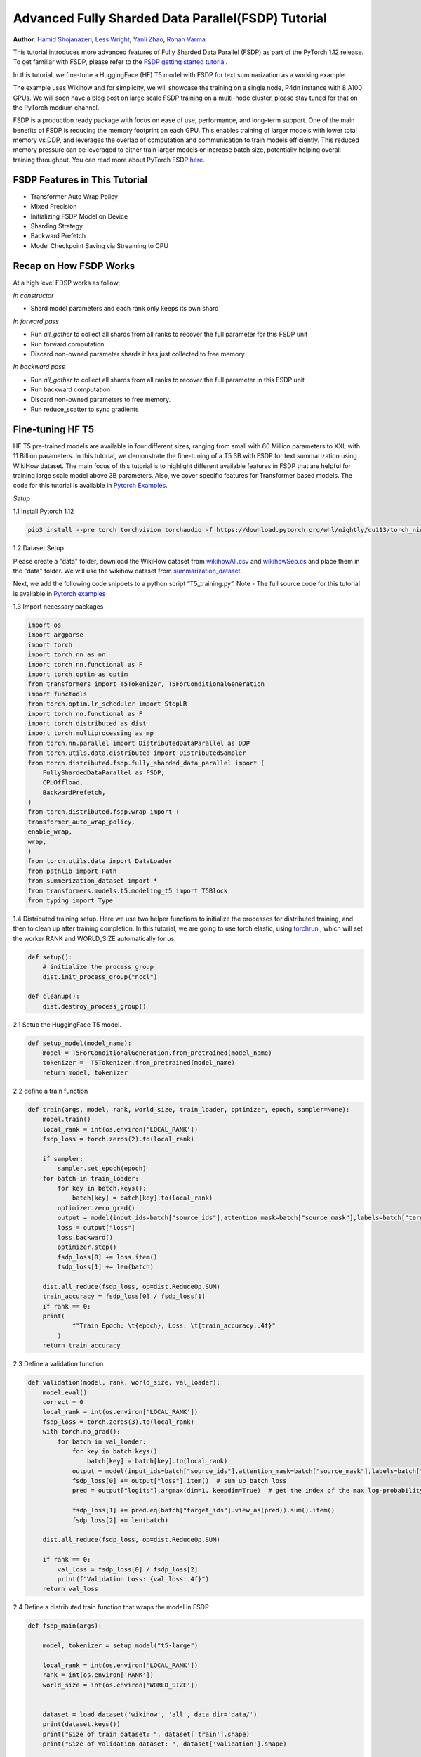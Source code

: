 Advanced Fully Sharded Data Parallel(FSDP) Tutorial
=====================================================

**Author**: `Hamid Shojanazeri <https://github.com/HamidShojanazeri>`__, `Less Wright <https://github.com/lessw2020>`__,  `Yanli Zhao <https://github.com/zhaojuanmao>`__,  `Rohan Varma <https://github.com/rohan-varma/>`__


This tutorial introduces more advanced features of Fully Sharded Data Parallel (FSDP) as part of the PyTorch 1.12 release. To get familiar with FSDP, please refer to the `FSDP getting started tutorial <https://pytorch.org/tutorials/intermediate/FSDP_tutorial.html>`__.

In this tutorial, we fine-tune a HuggingFace (HF) T5 model with FSDP for text summarization as a working example. 

The example uses Wikihow and for simplicity, we will showcase the training on a single node, P4dn instance with 8 A100 GPUs. We will soon have a blog post on large scale FSDP training on a multi-node cluster, please stay tuned for that on the PyTorch medium channel.

FSDP is a production ready package with focus on ease of use, performance, and long-term support. 
One of the main benefits of FSDP is reducing the memory footprint on each GPU. This enables training of larger models with lower total memory vs DDP, and leverages the overlap of computation and communication to train models efficiently. 
This reduced memory pressure can be leveraged to either train larger models or increase batch size, potentially helping overall training throughput. 
You can read more about PyTorch FSDP `here <https://pytorch.org/blog/introducing-pytorch-fully-sharded-data-parallel-api/>`__.


FSDP Features in This Tutorial
------------------------------
* Transformer Auto Wrap Policy
* Mixed Precision
* Initializing FSDP Model on Device
* Sharding Strategy
* Backward Prefetch
* Model Checkpoint Saving via Streaming to CPU



Recap on How FSDP Works
-----------------------

At a high level FDSP works as follow:

*In constructor*

* Shard model parameters and each rank only keeps its own shard

*In forward pass*

* Run `all_gather` to collect all shards from all ranks to recover the full parameter for this FSDP unit
* Run forward computation
* Discard non-owned parameter shards it has just collected to free memory

*In backward pass*

* Run `all_gather` to collect all shards from all ranks to recover the full parameter in this FSDP unit
* Run backward computation
* Discard non-owned parameters to free memory. 
* Run reduce_scatter to sync gradients


Fine-tuning HF T5
-----------------
HF T5 pre-trained models are available in four different sizes, ranging from small with 60 Million parameters to XXL with 11 Billion parameters. In this tutorial, we demonstrate the fine-tuning of a T5 3B with FSDP for text summarization using WikiHow dataset.
The main focus of this tutorial is to highlight different available features in FSDP that are helpful for training large scale model above 3B parameters. Also, we cover specific features for Transformer based models. The code for this tutorial is available in  `Pytorch Examples <https://github.com/HamidShojanazeri/examples/tree/FSDP_example/FSDP/>`__.


*Setup*

1.1 Install Pytorch 1.12 

.. code-block:: bash 

    pip3 install --pre torch torchvision torchaudio -f https://download.pytorch.org/whl/nightly/cu113/torch_nightly.html

1.2 Dataset Setup

Please create a "data" folder, download the WikiHow dataset from `wikihowAll.csv <https://ucsb.app.box.com/s/ap23l8gafpezf4tq3wapr6u8241zz358>`__  and `wikihowSep.cs <https://ucsb.app.box.com/s/7yq601ijl1lzvlfu4rjdbbxforzd2oag>`__ and place them in the "data" folder. 
We will use the wikihow dataset from  `summarization_dataset <https://github.com/HamidShojanazeri/examples/blob/FSDP_example/FSDP/summarization_dataset.py>`__.

Next, we add the following code snippets to a python script “T5_training.py”.  Note - The full source code for this tutorial is available in `Pytorch examples <https://github.com/HamidShojanazeri/examples/tree/FSDP_example/FSDP>`__ 

1.3  Import necessary packages

.. code-block:: python

    import os
    import argparse
    import torch
    import torch.nn as nn
    import torch.nn.functional as F
    import torch.optim as optim
    from transformers import T5Tokenizer, T5ForConditionalGeneration
    import functools
    from torch.optim.lr_scheduler import StepLR
    import torch.nn.functional as F
    import torch.distributed as dist
    import torch.multiprocessing as mp
    from torch.nn.parallel import DistributedDataParallel as DDP
    from torch.utils.data.distributed import DistributedSampler
    from torch.distributed.fsdp.fully_sharded_data_parallel import (
        FullyShardedDataParallel as FSDP,
        CPUOffload,
        BackwardPrefetch,
    )
    from torch.distributed.fsdp.wrap import (
    transformer_auto_wrap_policy,
    enable_wrap,
    wrap,
    )
    from torch.utils.data import DataLoader
    from pathlib import Path
    from summerization_dataset import *
    from transformers.models.t5.modeling_t5 import T5Block
    from typing import Type

1.4 Distributed training setup. 
Here we use two helper functions to initialize the processes for distributed training,  and then to clean up after training completion.
In this tutorial, we are going to use torch elastic, using `torchrun <https://pytorch.org/docs/stable/elastic/run.html>`__ , which will set the worker RANK and WORLD_SIZE automatically for us.

.. code-block:: python

    def setup():
        # initialize the process group
        dist.init_process_group("nccl")

    def cleanup():
        dist.destroy_process_group()

2.1  Setup the HuggingFace T5 model. 

.. code-block:: python

    def setup_model(model_name):
        model = T5ForConditionalGeneration.from_pretrained(model_name)
        tokenizer =  T5Tokenizer.from_pretrained(model_name)
        return model, tokenizer

    

2.2 define a train function 

.. code-block:: python

    def train(args, model, rank, world_size, train_loader, optimizer, epoch, sampler=None):
        model.train()
        local_rank = int(os.environ['LOCAL_RANK'])
        fsdp_loss = torch.zeros(2).to(local_rank)
    
        if sampler:
            sampler.set_epoch(epoch)
        for batch in train_loader:
            for key in batch.keys():
                batch[key] = batch[key].to(local_rank)
            optimizer.zero_grad()
            output = model(input_ids=batch["source_ids"],attention_mask=batch["source_mask"],labels=batch["target_ids"] )
            loss = output["loss"]
            loss.backward()
            optimizer.step()
            fsdp_loss[0] += loss.item()
            fsdp_loss[1] += len(batch)

        dist.all_reduce(fsdp_loss, op=dist.ReduceOp.SUM)
        train_accuracy = fsdp_loss[0] / fsdp_loss[1]
        if rank == 0:
        print(
                f"Train Epoch: \t{epoch}, Loss: \t{train_accuracy:.4f}"
            )
        return train_accuracy

2.3 Define a validation function 

.. code-block:: python

    def validation(model, rank, world_size, val_loader):
        model.eval()
        correct = 0
        local_rank = int(os.environ['LOCAL_RANK'])
        fsdp_loss = torch.zeros(3).to(local_rank)
        with torch.no_grad():
            for batch in val_loader:
                for key in batch.keys():
                    batch[key] = batch[key].to(local_rank)
                output = model(input_ids=batch["source_ids"],attention_mask=batch["source_mask"],labels=batch["target_ids"])
                fsdp_loss[0] += output["loss"].item()  # sum up batch loss
                pred = output["logits"].argmax(dim=1, keepdim=True)  # get the index of the max log-probability

                fsdp_loss[1] += pred.eq(batch["target_ids"].view_as(pred)).sum().item()
                fsdp_loss[2] += len(batch)

        dist.all_reduce(fsdp_loss, op=dist.ReduceOp.SUM)

        if rank == 0:
            val_loss = fsdp_loss[0] / fsdp_loss[2]
            print(f"Validation Loss: {val_loss:.4f}")
        return val_loss


2.4 Define a distributed train function that wraps the model in FSDP


.. code-block:: python

    
    def fsdp_main(args):

        model, tokenizer = setup_model("t5-large")

        local_rank = int(os.environ['LOCAL_RANK'])
        rank = int(os.environ['RANK'])
        world_size = int(os.environ['WORLD_SIZE'])


        dataset = load_dataset('wikihow', 'all', data_dir='data/')
        print(dataset.keys())
        print("Size of train dataset: ", dataset['train'].shape)
        print("Size of Validation dataset: ", dataset['validation'].shape)

        # tokenizer = T5Tokenizer.from_pretrained('t5-small')
        train_dataset = wikihow(tokenizer, 'train', None, 512, 150, True)
        val_dataset = wikihow(tokenizer, 'validation', None, 512, 150, True)
    
        sampler1 = DistributedSampler(train_dataset, rank=rank, num_replicas=world_size, shuffle=True)
        sampler2 = DistributedSampler(val_dataset, rank=rank, num_replicas=world_size)

        setup()


        train_kwargs = {'batch_size': args.batch_size, 'sampler': sampler1}
        test_kwargs = {'batch_size': args.test_batch_size, 'sampler': sampler2}
        cuda_kwargs = {'num_workers': 2,
                        'pin_memory': True,
                        'shuffle': False}
        train_kwargs.update(cuda_kwargs)
        test_kwargs.update(cuda_kwargs)

        train_loader = torch.utils.data.DataLoader(train_dataset,**train_kwargs)
        val_loader = torch.utils.data.DataLoader(val_dataset, **test_kwargs)
        
        t5_auto_wrap_policy = functools.partial(
            transformer_auto_wrap_policy,
            transformer_layer_cls={
                T5Block,
            },
        )

        sharding_strategy: ShardingStrategy = ShardingStrategy.FULL_SHARD
        torch.cuda.set_device(local_rank)
    
    
        init_start_event = torch.cuda.Event(enable_timing=True)
        init_end_event = torch.cuda.Event(enable_timing=True)

        init_start_event.record()

    
        model = FSDP(model,
            auto_wrap_policy=t5_auto_wrap_policy, # specifies the auto_wrap policy
            mixed_precision=bfSixteen, # specifies the mixed percision policy
            sharding_strategy=sharding_strategy, # specifies the sharding strategy
            device_id=torch.cuda.current_device()) # set the model intialization to stream layers on GPU to avoid OOM
            
        # Model wrapping can be observed simply via print()
        print(model)
        optimizer = optim.Adadelta(model.parameters(), lr=args.lr)

        scheduler = StepLR(optimizer, step_size=1, gamma=args.gamma)
        best_val_loss = float("inf")
        curr_val_loss = float("inf")
        file_save_name = "3B-model-"

        if rank == 0:
            time_of_run = get_date_of_run()
            dur = []
            train_acc_tracking = []
            val_acc_tracking = []
            training_start_time = time.time()

        if rank == 0 and args.track_memory:
            fn = "memory_tracking.txt"
            mem_alloc_tracker = []
            mem_reserved_tracker = []

        for epoch in range(1, args.epochs + 1):
            t0 = time.time()
            train_accuracy = train(args, model, rank, world_size, train_loader, optimizer, epoch, sampler=sampler1)
            if args.run_validation:
                curr_val_loss = validation(model, rank, world_size, val_loader)
            scheduler.step()
            
            if rank == 0:

                print(f"--> epoch {epoch} completed...entering save and stats zone")

                dur.append(time.time() - t0)
                train_acc_tracking.append(train_accuracy.item())

                if args.run_validation:
                    val_acc_tracking.append(curr_val_loss.item())

                if args.track_memory:
                    mem_alloc_tracker.append(
                        format_metrics_to_gb(torch.cuda.memory_allocated())
                    )
                    mem_reserved_tracker.append(
                        format_metrics_to_gb(torch.cuda.memory_reserved())
                    )

        init_end_event.record()

        if rank == 0:
            print(f"Cuda event elapsed time: {init_start_event.elapsed_time(init_end_event) / 1000}sec")
            print(f"{model}")

        if args.save_model and curr_val_loss < best_val_loss:

            # save
            if rank == 0:
                print(f"--> entering save model state...")
 
            # FullStateDictConfig can be specified, allowing the state_dict to be populated on rank 0 only and offloaded to the CPU.
            save_policy = FullStateDictConfig(offload_to_cpu=True, rank0_only=True)
            with FSDP.state_dict_type(
                model, StateDictType.FULL_STATE_DICT, save_policy
            ):
                cpu_state = model.state_dict()
            print(f"saving process: rank {rank}  done w state_dict")

            if rank == 0:
                print(f"--> saving model ...")
                currEpoch = (
                    "-" + str(epoch) + "-" + str(round(curr_val_loss.item(), 4)) + ".pt"
                )
                save_name = file_save_name + "-" + time_of_run + "-" + currEpoch

                torch.save(cpu_state, save_name)
        if curr_val_loss < best_val_loss:

                best_val_loss = curr_val_loss
                if rank==0:
                    print(f"-->>>> New Val Loss Record: {best_val_loss}")
        
        cleanup()



2.5 Finally parsing the arguments and setting the main function

.. code-block:: python

    
    if __name__ == '__main__':
    # Training settings
    parser = argparse.ArgumentParser(description='PyTorch T5 FSDP Example')
    parser.add_argument('--batch-size', type=int, default=4, metavar='N',
                        help='input batch size for training (default: 64)')
    parser.add_argument('--test-batch-size', type=int, default=4, metavar='N',
                        help='input batch size for testing (default: 1000)')
    parser.add_argument('--epochs', type=int, default=1, metavar='N',
                        help='number of epochs to train (default: 14)')
    parser.add_argument('--lr', type=float, default=1.0, metavar='LR',
                        help='learning rate (default: 1.0)')
    parser.add_argument('--gamma', type=float, default=0.7, metavar='M',
                        help='Learning rate step gamma (default: 0.7)')
    parser.add_argument('--no-cuda', action='store_true', default=False,
                        help='disables CUDA training')
    parser.add_argument('--seed', type=int, default=1, metavar='S',
                        help='random seed (default: 1)')
    parser.add_argument('--track_memory', action='store_true', default=False,
                        help='track the gpy memory')
    parser.add_argument('--run_validation', action='store_true', default=False,
                        help='running the validation')
    parser.add_argument('--activation_checkpointing', action='store_true', default=False,
                        help='Checkpoint activations')
    parser.add_argument('--save-model', action='store_true', default=False,
                        help='For Saving the current Model')
    args = parser.parse_args()

    torch.manual_seed(args.seed)
    
    fsdp_main(args)


To run the the training using torchrun:

.. code-block:: bash 

    torchrun --nnodes 1 --nproc_per_node 4  T5_training.py

.. _transformer_wrapping_policy:
Transformer Wrapping Policy
---------------------------
As discussed in the `previous tutorial <https://pytorch.org/tutorials/intermediate/FSDP_tutorial.html>`__, auto_wrap_policy is one of the FSDP features that make it easy to automatically shard a given model and put the model, optimizer and gradient shards into distinct FSDP units.

For some architectures such as Transformer encoder-decoders, some parts of the model such as embedding table is being shared with both encoder and decoder.
In this case, we need to place the embedding table in the outer FSDP unit so that it could be accessed from both encoder and decoder.  In addition, by registering the layer class for a transformer, the sharding plan can be made much more communication efficient.  In PyTorch 1.12, FSDP added this support and now we have a wrapping policy for transfomers.

It can be created as follows, where the T5Block represents the T5 transformer layer class (holding MHSA and FFN).  


.. code-block:: python

    t5_auto_wrap_policy = functools.partial(
            transformer_auto_wrap_policy,
            transformer_layer_cls={
                T5Block,
            },
        )
    torch.cuda.set_device(local_rank)
  

    model = FSDP(model,
        fsdp_auto_wrap_policy=t5_auto_wrap_policy)

To see the wrapped model, you can easily print the model and visually inspect the sharding and FSDP units as well.


Mixed Precision
---------------
FSDP supports training with mixed precision any combination of FP16 and BFloat16 and FP32. Currently BFloat16 is only available on Ampere GPUs, so you need to confirm native support before you use it. On V100s for example, BFloat16 can still be run but due to it running non-natively, it can result in significant slowdowns.

To check if BFloat16 is natively supported, you can use the following :

.. code-block:: python
    
    bf16_ready = (
        torch.version.cuda
        and torch.cuda.is_bf16_supported() 
        and LooseVersion(torch.version.cuda) >= "11.0"
        and dist.is_nccl_available()
        and nccl.version() >= (2, 10)
    )

One of the advantages of mixed percision in FSDP is providing granular control over different precision levels for parameters, gradients and buffers as follows:

.. code-block:: python

    fpSixteen = MixedPrecision(
        param_dtype=torch.float16,
        # Gradient communication precision.
        reduce_dtype=torch.float16,
        # Buffer precision.
        buffer_dtype=torch.float16,
    )

    bfSixteen = MixedPrecision(
        param_dtype=torch.bfloat16,
        # Gradient communication precision.
        reduce_dtype=torch.bfloat16,
        # Buffer precision.
        buffer_dtype=torch.bfloat16,
    )

    fp32_policy = MixedPrecision(
        param_dtype=torch.float32,
        # Gradient communication precision.
        reduce_dtype=torch.float32,
        # Buffer precision.
        buffer_dtype=torch.float32,
    )


In 2.4 we just add the relevant mixed precision policy to the FSDP wrapper:


.. code-block:: python

     model = FSDP(model,
            auto_wrap_policy=t5_auto_wrap_policy,
            mixed_precision=bfSixteen)

In our experiments, we have observed up to 4x speed up by using BFloat16 for training and memory reduction of approximately 30% in some experiments that can be used for batch size increases.


Intializing FSDP Model on Device
--------------------------------
While there are multiple ways to initialize your model in FSDP, with 1.12 we have an optimal method for initializing most models by streaming the model layers onto the GPU to avoid any OOM issues, while at the same time leveraging the speed of the GPU to initialize many times faster vs on CPU, device_id moves the model from CPU to GPU:



.. code-block:: python

    torch.cuda.set_device(local_rank)

     model = FSDP(model,
            auto_wrap_policy=t5_auto_wrap_policy,
            mixed_precision=bfSixteen,
            device_id=torch.cuda.current_device())
     

    
Sharding Strategy
-----------------
FSDP sharding strategy by default is set to fully shard the model parameters, gradients and optimizer states get sharded across all ranks. (also termed Zero3 sharding). In case you are interested to have Zero2 sharding strategy, where only optimizer states and gradients are sharded, FSDP support this feature by passing the Sharding strategy by using  "ShardingStrategy.SHARD_GRAD_OP", instead of "ShardingStrategy.FULL_SHARD" to the FSDP initialization  as follows:

.. code-block:: python

    torch.cuda.set_device(local_rank)

     model = FSDP(model,
            auto_wrap_policy=t5_auto_wrap_policy,
            mixed_precision=bfSixteen,
            device_id=torch.cuda.current_device(),
            sharding_strategy=ShardingStrategy.SHARD_GRAD_OP # FULL_SHARD)

This will reduce the communication overhead in FSDP, in this case, it holds full parameters after forward and through the backwards pass. 

This saves an all_gather during backwards so there is less communication at the cost of a higher memory footprint. Note that full model params are freed at the end of backwards and all_gather will happen on the next forward pass.

Backward Prefetch
-----------------
The backward prefetch setting controls the timing of when the next FSDP unit's parameters should be requested.  By setting it to `BACKWARD_PRE`, the next FSDP's unit params can begin to be requested and arrive sooner before the computation of the current unit starts. This overlaps the `all_gather` communication and gradient computation which can increase the training speed in exchange for slightly higher memory consumption. It can be utilized in the FSDP wrapper in 2.4 as follows:

.. code-block:: python

    torch.cuda.set_device(local_rank)

     model = FSDP(model,
            auto_wrap_policy=t5_auto_wrap_policy,
            mixed_precision=bfSixteen,
            device_id=torch.cuda.current_device(),
            backward_prefetch = BackwardPrefetch.BACKWARD_PRE)
            
`backward_prefetch` has two modes, `BACKWARD_PRE` and `BACKWARD_POST`.  `BACKWARD_POST` means that the next FSDP unit's params will not be requested until the current FSDP unit processing is complete, thus minimizing memory overhead.  In some cases, using `BACKWARD_PRE` can increase model training speed up to 2-10%, with even higher speed improvements noted for larger models. 

Model Checkpoint Saving, by streaming to the Rank0 CPU
------------------------------------------------------
To save model checkpoints using FULL_STATE_DICT saving which saves model in the same fashion as a local model, PyTorch 1.12 offers a few utilities to support the saving of larger models.

First, a FullStateDictConfig can be specified, allowing the state_dict to be populated on rank 0 only and offloaded to the CPU.

When using this configuration, FSDP will allgather model parameters, offloading them to the CPU one by one, only on rank 0. When the state_dict is finally saved, it will only be populated on rank 0 and contain CPU tensors. This avoids potential OOM for models that are larger than a single GPU memory and allows users to checkpoint models whose size is roughly the available CPU RAM on the user's machine.

This feature can be run as follows:

.. code-block:: python

    save_policy = FullStateDictConfig(offload_to_cpu=True, rank0_only=True)
    with FSDP.state_dict_type(
                model, StateDictType.FULL_STATE_DICT, save_policy
            ):
                cpu_state = model.state_dict()
    if rank == 0:
     save_name = file_save_name + "-" + time_of_run + "-" + currEpoch
     torch.save(cpu_state, save_name)

Summary
-------
In this tutorial, we have introduced many new features for FSDP available in Pytorch 1.12 and used HF T5 as the running example. 
Using the proper wrapping policy especially for transformer models, along with mixed precision and backward prefetch should speed up your training runs. Also, features such as initializing the model on device, and checkpoint saving via streaming to CPU should help to avoid OOM error in dealing with large models. 

We are actively working to add new features to FSDP for the next release.  If you have feedback, feature requests, questions or are encountering issues using FSDP, please feel free to contact us by opening an issue at  `PyTorch Github repository <https://github.com/pytorch/pytorch>`__.
